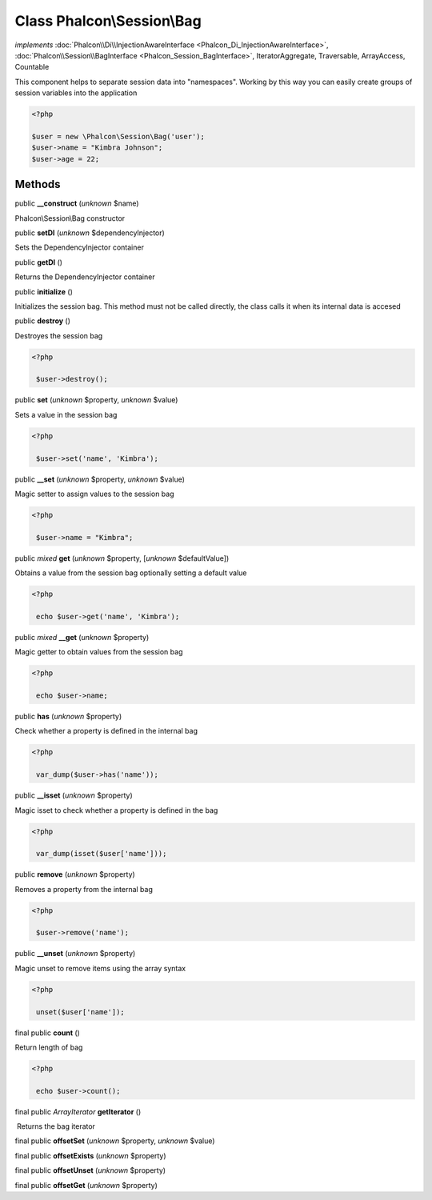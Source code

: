 Class **Phalcon\\Session\\Bag**
===============================

*implements* :doc:`Phalcon\\Di\\InjectionAwareInterface <Phalcon_Di_InjectionAwareInterface>`, :doc:`Phalcon\\Session\\BagInterface <Phalcon_Session_BagInterface>`, IteratorAggregate, Traversable, ArrayAccess, Countable

This component helps to separate session data into "namespaces". Working by this way you can easily create groups of session variables into the application  

.. code-block:: php

    <?php

    $user = new \Phalcon\Session\Bag('user');
    $user->name = "Kimbra Johnson";
    $user->age = 22;



Methods
-------

public  **__construct** (*unknown* $name)

Phalcon\\Session\\Bag constructor



public  **setDI** (*unknown* $dependencyInjector)

Sets the DependencyInjector container



public  **getDI** ()

Returns the DependencyInjector container



public  **initialize** ()

Initializes the session bag. This method must not be called directly, the class calls it when its internal data is accesed



public  **destroy** ()

Destroyes the session bag 

.. code-block:: php

    <?php

     $user->destroy();




public  **set** (*unknown* $property, *unknown* $value)

Sets a value in the session bag 

.. code-block:: php

    <?php

     $user->set('name', 'Kimbra');




public  **__set** (*unknown* $property, *unknown* $value)

Magic setter to assign values to the session bag 

.. code-block:: php

    <?php

     $user->name = "Kimbra";




public *mixed*  **get** (*unknown* $property, [*unknown* $defaultValue])

Obtains a value from the session bag optionally setting a default value 

.. code-block:: php

    <?php

     echo $user->get('name', 'Kimbra');




public *mixed*  **__get** (*unknown* $property)

Magic getter to obtain values from the session bag 

.. code-block:: php

    <?php

     echo $user->name;




public  **has** (*unknown* $property)

Check whether a property is defined in the internal bag 

.. code-block:: php

    <?php

     var_dump($user->has('name'));




public  **__isset** (*unknown* $property)

Magic isset to check whether a property is defined in the bag 

.. code-block:: php

    <?php

     var_dump(isset($user['name']));




public  **remove** (*unknown* $property)

Removes a property from the internal bag 

.. code-block:: php

    <?php

     $user->remove('name');




public  **__unset** (*unknown* $property)

Magic unset to remove items using the array syntax 

.. code-block:: php

    <?php

     unset($user['name']);




final public  **count** ()

Return length of bag 

.. code-block:: php

    <?php

     echo $user->count();




final public *\ArrayIterator*  **getIterator** ()

 Returns the bag iterator



final public  **offsetSet** (*unknown* $property, *unknown* $value)





final public  **offsetExists** (*unknown* $property)





final public  **offsetUnset** (*unknown* $property)





final public  **offsetGet** (*unknown* $property)





